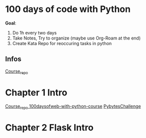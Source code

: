 * 100 days of code with Python

*Goal*:
1. Do 1h every two days
2. Take Notes, Try to organize (maybe use Org-Roam at the end)
3. Create Kata Repo for reoccuring tasks in python

** Infos

[[https://github.com/talkpython/100daysofcode-with-python-course][Course_repo]]

* Chapter 1 Intro

[[https://github.com/talkpython/100daysofweb-with-python-course][Course_repo 100daysofweb-with-python-course]]
[[https://codechalleng.es/100days/8261][PybytesChallenge]]

* Chapter 2 Flask Intro
